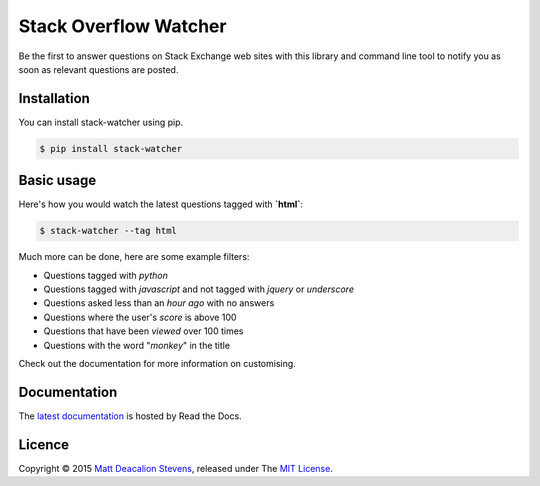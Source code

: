 ======================
Stack Overflow Watcher
======================
.. image:: https://travis-ci.org/Matt-Deacalion/Stackoverflow-Watcher.svg?branch=master
    :target: https://travis-ci.org/Matt-Deacalion/Stackoverflow-Watcher
    :alt: Build Status
.. image:: https://coveralls.io/repos/Matt-Deacalion/Stackoverflow-Watcher/badge.png?branch=master
    :target: https://coveralls.io/r/Matt-Deacalion/Stackoverflow-Watcher?branch=master
    :alt: Test Coverage
.. image:: https://pypip.in/download/stack-watcher/badge.png?period=week
    :target: https://pypi.python.org/pypi/stack-watcher/
    :alt: Downloads
.. image:: https://pypip.in/version/stack-watcher/badge.png
    :target: https://pypi.python.org/pypi/stack-watcher/
    :alt: Latest Version
.. image:: https://pypip.in/wheel/stack-watcher/badge.png
    :target: https://pypi.python.org/pypi/stack-watcher/
    :alt: Wheel Status
.. image:: https://pypip.in/license/stack-watcher/badge.png
    :target: https://pypi.python.org/pypi/stack-watcher/
    :alt: License

Be the first to answer questions on Stack Exchange web sites with this library
and command line tool to notify you as soon as relevant questions are posted.

Installation
------------

You can install stack-watcher using pip.

.. code-block:: bash

    $ pip install stack-watcher

Basic usage
-----------

Here's how you would watch the latest questions tagged with **`html`**:

.. code-block:: bash

    $ stack-watcher --tag html

Much more can be done, here are some example filters:

+ Questions tagged with *python*
+ Questions tagged with *javascript* and not tagged with *jquery* or *underscore*
+ Questions asked less than an *hour ago* with no answers
+ Questions where the user's *score* is above 100
+ Questions that have been *viewed* over 100 times
+ Questions with the word "*monkey*" in the title

Check out the documentation for more information on customising.

Documentation
-------------

The `latest documentation`_ is hosted by Read the Docs.

Licence
-------
Copyright © 2015 `Matt Deacalion Stevens`_, released under The `MIT License`_.

.. _latest documentation: http://stackoverflow-watcher.readthedocs.org/en/latest/
.. _Matt Deacalion Stevens: http://dirtymonkey.co.uk
.. _MIT License: http://deacalion.mit-license.org
